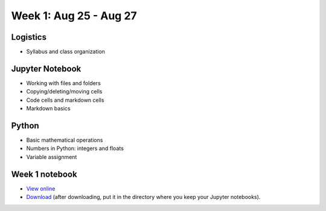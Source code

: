 Week 1: Aug 25 - Aug 27
=======================

Logistics
~~~~~~~~~

* Syllabus and class organization

Jupyter Notebook
~~~~~~~~~~~~~~~~

* Working with files and folders
* Copying/deleting/moving cells
* Code cells and markdown cells
* Markdown basics

Python
~~~~~~

* Basic mathematical operations
* Numbers in Python: integers and floats
* Variable assignment

Week 1 notebook
~~~~~~~~~~~~~~~
- `View online <../_static/weekly_notebooks/week01_notebook.html>`_
- `Download <../_static/weekly_notebooks/week01_notebook.ipynb>`_ (after downloading, put it in the directory where you keep your Jupyter notebooks).